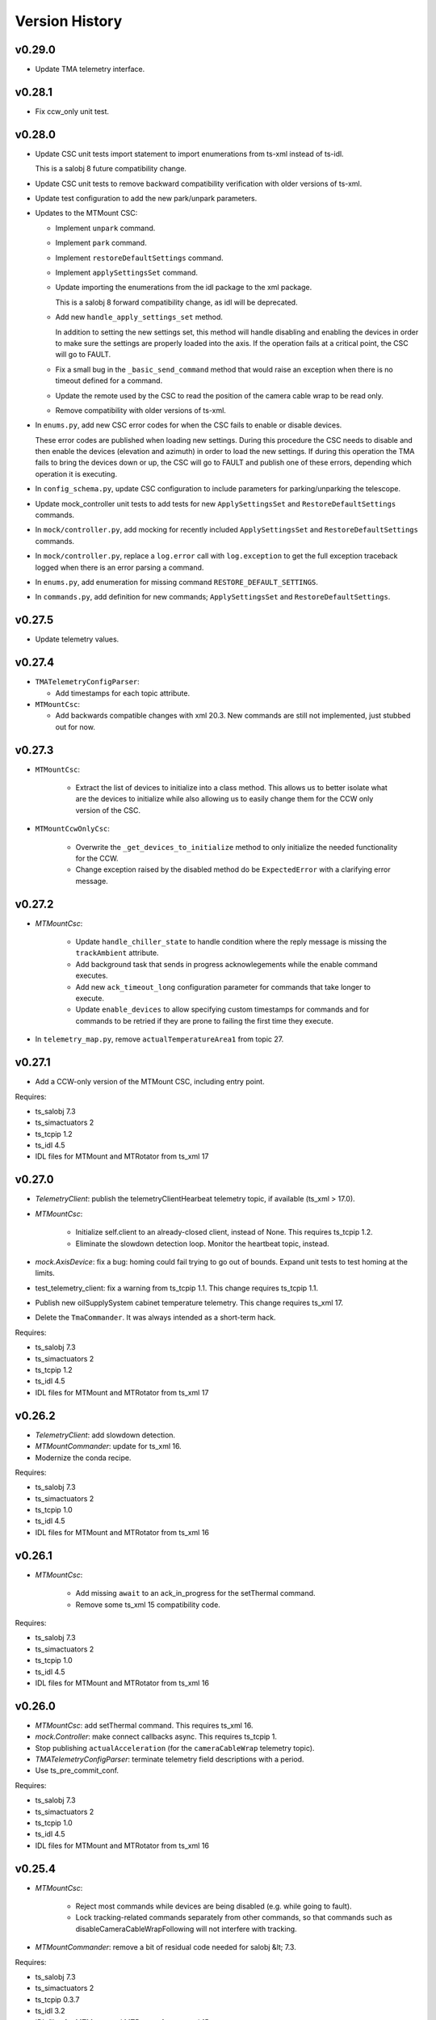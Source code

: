 .. py:currentmodule:: lsst.ts.mtmount

.. _lsst.ts.mtmount.version_history:

###############
Version History
###############

v0.29.0
-------

* Update TMA telemetry interface.

v0.28.1
-------

* Fix ccw_only unit test.

v0.28.0
-------


* Update CSC unit tests import statement to import enumerations from ts-xml instead of ts-idl.

  This is a salobj 8 future compatibility change.

* Update CSC unit tests to remove backward compatibility verification with older versions of ts-xml.

* Update test configuration to add the new park/unpark parameters.

* Updates to the MTMount CSC:

  * Implement ``unpark`` command.
  
  * Implement ``park`` command.
  
  * Implement ``restoreDefaultSettings`` command.
  
  * Implement ``applySettingsSet`` command.
  
  * Update importing the enumerations from the idl package to the xml package.
  
    This is a salobj 8 forward compatibility change, as idl will be deprecated.
  
  * Add new ``handle_apply_settings_set`` method.
  
    In addition to setting the new settings set, this method will handle disabling and enabling the devices in order to make sure the settings are properly loaded into the axis.
    If the operation fails at a critical point, the CSC will go to FAULT.
  
  * Fix a small bug in the ``_basic_send_command`` method that would raise an exception when there is no timeout defined for a command.
  
  * Update the remote used by the CSC to read the position of the camera cable wrap to be read only.
  
  * Remove compatibility with older versions of ts-xml.

* In ``enums.py``, add new CSC error codes for when the CSC fails to enable or disable devices.

  These error codes are published when loading new settings.
  During this procedure the CSC needs to disable and then enable the devices (elevation and azimuth) in order to load the new settings.
  If during this operation the TMA fails to bring the devices down or up, the CSC will go to FAULT and publish one of these errors, depending which operation it is executing.

* In ``config_schema.py``, update CSC configuration to include parameters for parking/unparking the telescope.

* Update mock_controller unit tests to add tests for new ``ApplySettingsSet`` and ``RestoreDefaultSettings`` commands.

* In ``mock/controller.py``, add mocking for recently included ``ApplySettingsSet`` and ``RestoreDefaultSettings`` commands.

* In ``mock/controller.py``, replace a ``log.error`` call with ``log.exception`` to get the full exception traceback logged when there is an error parsing a command.

* In ``enums.py``, add enumeration for missing command ``RESTORE_DEFAULT_SETTINGS``.

* In ``commands.py``, add definition for new commands; ``ApplySettingsSet`` and ``RestoreDefaultSettings``.

v0.27.5
-------

* Update telemetry values.

v0.27.4
-------

* ``TMATelemetryConfigParser``:

  * Add timestamps for each topic attribute.

* ``MTMountCsc``:

  * Add backwards compatible changes with xml 20.3.
    New commands are still not implemented, just stubbed out for now.

v0.27.3
-------

* ``MTMountCsc``:

    * Extract the list of devices to initialize into a class method.
      This allows us to better isolate what are the devices to initialize while also allowing us to easily change them for the CCW only version of the CSC.

* ``MTMountCcwOnlyCsc``:

    * Overwrite the ``_get_devices_to_initialize`` method to only initialize the needed functionality for the CCW.
    * Change exception raised by the disabled method do be ``ExpectedError`` with a clarifying error message.

v0.27.2
-------

* `MTMountCsc`:

    * Update ``handle_chiller_state`` to handle condition where the reply message is missing the ``trackAmbient`` attribute.
    * Add background task that sends in progress acknowlegements while the enable command executes.
    * Add new ``ack_timeout_long`` configuration parameter for commands that take longer to execute.
    * Update ``enable_devices`` to allow specifying custom timestamps for commands and for commands to be retried if they are prone to failing the first time they execute.

* In ``telemetry_map.py``, remove ``actualTemperatureArea1`` from topic 27.

v0.27.1
-------

* Add a CCW-only version of the MTMount CSC, including entry point.

Requires:

* ts_salobj 7.3
* ts_simactuators 2
* ts_tcpip 1.2
* ts_idl 4.5
* IDL files for MTMount and MTRotator from ts_xml 17

v0.27.0
-------

* `TelemetryClient`: publish the telemetryClientHearbeat telemetry topic, if available (ts_xml \> 17.0).
* `MTMountCsc`:

    * Initialize self.client to an already-closed client, instead of None.
      This requires ts_tcpip 1.2.
    * Eliminate the slowdown detection loop.
      Monitor the heartbeat topic, instead.

* `mock.AxisDevice`: fix a bug: homing could fail trying to go out of bounds.
  Expand unit tests to test homing at the limits.
* test_telemetry_client: fix a warning from ts_tcpip 1.1.
  This change requires ts_tcpip 1.1.
* Publish new oilSupplySystem cabinet temperature telemetry.
  This change requires ts_xml 17.
* Delete the ``TmaCommander``.
  It was always intended as a short-term hack.

Requires:

* ts_salobj 7.3
* ts_simactuators 2
* ts_tcpip 1.2
* ts_idl 4.5
* IDL files for MTMount and MTRotator from ts_xml 17

v0.26.2
-------

* `TelemetryClient`: add slowdown detection.
* `MTMountCommander`: update for ts_xml 16.
* Modernize the conda recipe.

Requires:

* ts_salobj 7.3
* ts_simactuators 2
* ts_tcpip 1.0
* ts_idl 4.5
* IDL files for MTMount and MTRotator from ts_xml 16

v0.26.1
-------

* `MTMountCsc`:

    * Add missing ``await`` to an ack_in_progress for the setThermal command.
    * Remove some ts_xml 15 compatibility code.

Requires:

* ts_salobj 7.3
* ts_simactuators 2
* ts_tcpip 1.0
* ts_idl 4.5
* IDL files for MTMount and MTRotator from ts_xml 16

v0.26.0
-------

* `MTMountCsc`: add setThermal command.
  This requires ts_xml 16.
* `mock.Controller`: make connect callbacks async.
  This requires ts_tcpip 1.
* Stop publishing ``actualAcceleration`` (for the ``cameraCableWrap`` telemetry topic).
* `TMATelemetryConfigParser`: terminate telemetry field descriptions with a period.
* Use ts_pre_commit_conf.

Requires:

* ts_salobj 7.3
* ts_simactuators 2
* ts_tcpip 1.0
* ts_idl 4.5
* IDL files for MTMount and MTRotator from ts_xml 16

v0.25.4
-------

* `MTMountCsc`:

    * Reject most commands while devices are being disabled (e.g. while going to fault).
    * Lock tracking-related commands separately from other commands, so that commands such as disableCameraCableWrapFollowing will not interfere with tracking.

* `MTMountCommander`: remove a bit of residual code needed for salobj &lt; 7.3.

Requires:

* ts_salobj 7.3
* ts_simactuators 2
* ts_tcpip 0.3.7
* ts_idl 3.2
* IDL files for MTMount and MTRotator from ts_xml 15

v0.25.3
-------

* `MTMountCsc`: fix the disable_devices method to properly send the disable commands.
* ``Jenkinsfile``: update for a newer version of the shared library.

Requires:

* ts_salobj 7.3
* ts_simactuators 2
* ts_tcpip 0.3.7
* ts_idl 3.2
* IDL files for MTMount and MTRotator from ts_xml 15

v0.25.2
-------

* `MTMountCsc`: Log warnings for excessive delays in the event loop.
* ``Jenkinsfile``: use new shared library.

Requires:

* ts_salobj 7.3
* ts_simactuators 2
* ts_tcpip 0.3.7
* ts_idl 3.2
* IDL files for MTMount and MTRotator from ts_xml 15

v0.25.1
-------

* `MTMountCsc`:

  * When disabling devices eliminate a source of cascading error messages by giving up after the first error
    (and then trying to yield control and stopping the low level heartbeat command).
  * Make retry_command more robust by giving the TMA time to fail a command with "no ack seen in 500ms".
    This avoids prematurely retrying a command.

Requires:

* ts_salobj 7.3
* ts_simactuators 2
* ts_tcpip 0.3.7
* ts_idl 3.2
* IDL files for MTMount and MTRotator from ts_xml 15

v0.25.0
-------

* `MTMountCsc`:

    * When going to fault, try to stay connected while giving up control.
      This will improve output if an axis goes to fault, and generally give more useful output while in fault state.
    * Retry low-level commands that stop motion and turn off subsystems.
    * Fix a bug that prevented leaving enabled state if something went wrong while disabling (DM-37972).
    * Go to fault if a ``trackTarget`` command times out.
    * Go to fault if the CSC loses command (e.g. if the EUI or HHD takes command).
    * Do not try to disable TMA components if the CSC is no longer the commander.
      This should reduce noise when going to disabled or fault.
    * Reduce latency in camera cable wrap following the rotator.
    * Improve logging in camera cable wrap following code.
    * Remove ts_xml 14 backwards compatibility code (DM-37114).
    * Remove Python 3.8 backwards compatibility code.

* `MTMountCommander`:

    * Hide more unwanted data, to avoid overwhelming the display, including:

      * Never publish oilSupplySystem telemetry.
      * Only publish cameraCableWrapTarget and clockOffset if values change significantly.
      * Only publish the most important fields of logMessage: level, name, message, and (if not empty) traceback.

    * Use an async callback for telemetry handling.
      This requires ts_salobj 7.3.

* `monitor_mtmount_telemetry`: make this command-line utility much more flexible.
  You can now specify which topics to monitor, how long to monitor them, and how many messages to skip (per topic).

* Simplify the code for low-level commands (cleanup that has been pending since the low-level controller started issuing replies as yaml):

    * Change commands to set ``sequence_id`` and ``timestamp`` fields to zero, instead of guessing correct values.
      `MTMountCsc` is now setting those fields, as are unit tests that generate low-level commands.
    * Rename ``BaseMessage`` to ``BaseCommand``, since we no longer use it for replies.
    * Delete the ``Command`` class and use ``BaseCommand`` instead.
    * Delete the ``TimestampFieldInfo`` class; use ``FloatFieldInfo`` instead.

* pre-commit: update black to 23.1.0, isort to 5.12.0, mypy to 1.0.0, and pre-commit-hooks to v4.4.0.
* ``Jenkinsfile``: do not run as root.

Requires:

* ts_salobj 7.3
* ts_simactuators 2
* ts_tcpip 0.3.7
* ts_idl 3.2
* IDL files for MTMount and MTRotator from ts_xml 15

v0.24.0
-------

* `MTMountCsc`:

    * Publish the ``azimuthHomed`` and ``elevationHomed`` events.
      This requires ts_xml 14.
    * When disconnecting give control to nobody instead of to the EUI (now that the TMA has been updated to make this practical).
    * Handle the OIL_SUPPLY_SYSTEM_STATE low-level event.
    * Fix a resource leak in the command cache: commands that were done when acknowledged were not removed.
    * Improve robustness of the trackTarget command by waiting for the communication lock to be available before measuring whether the command is too late.

* `TelemetryClient`:

    * Publish all telemetry topics defined in ts_xml 14.
      Do this in a way that handles the rename of topic "oSS" to "oilSupplySystem" in ts_xml 15.
    * Publish the clockOffset event if using ts_xml 15.

* `mock.Controller`:

    * Pubish AXIS_HOMED events for azimuth and elevation.
    * Add missing camera cable wrap telemetry fields.
    * Fix a bug that could cause output data to be written in a separate message from its terminator.

* `TMATelemetryConfigParser`: write the data needed for RAW_TELEMETRY_MAP.
* `MTMountCommander`: show most telemetry (not ``encoder`` or ``oSS/oilSupplySystem``).
* test_csc: test_tracking was not working as designed, and was ignoring some errors.
* ``conda/meta.yaml``: remove redundant ``entry_points`` section.

Requires:

* ts_salobj 7.1
* ts_simactuators 2
* ts_tcpip 0.3.7
* ts_idl 3.2
* IDL files for MTMount and MTRotator from ts_xml 14

v0.23.2
-------

* `MTMountCsc`: improve error reporting when a low-level command fails.

Requires:

* ts_salobj 7.1
* ts_simactuators 2
* ts_tcpip 0.3.7
* ts_idl 3.2
* IDL files for MTMount and MTRotator from ts_xml 13

v0.23.1
-------

* `MTMountCsc`:

    * Fail pending low-level commands on disconnect.
    * Ignore trackTarget commands if the tracking advance time is too small, but log a warning.

Requires:

* ts_salobj 7.1
* ts_simactuators 2
* ts_tcpip 0.3.7
* ts_idl 3.2
* IDL files for MTMount and MTRotator from ts_xml 13

v0.23.0
-------

* Publish the ``connected`` and ``telemetryConnected`` events.
  This requires ts_xml 13.
* `MTMountCsc`:

    * Enable the oil supply system as part of enabling subsystems, now that the TMA can control it.
    * Only issue the low-level heartbeat command when the CSC has control of the TMA.
    * Change the ``startTracking``, ``stop``, and ``stopTracking`` commands to report an in-progress ACK.
      This means a normal timeout should be sufficient for these commands.
    * Give control of the TMA to the EUI when going to fault state, to avoid turning off the oil supply system and main power supply (which are slow to turn back on).
    * Go to fault if telemetry stops arriving from the TMA.
    * Go to fault if the azimuth, elevation, or camera cable wrap axis faults, with new error code ``CscErrorCode.AXIS_FAULT``.
    * Log commands sent and command replies received at level 15 (halfway between info and debug).
    * Add support for the GetActualSettings command and use it to get camera cable wrap motion constraints.
    * Make subsystem enable and disable more reliable by waiting briefly between commands.
    * Remove the ``wait_done`` argument from the ``send_command`` method; always wait.
    * Improved timestamps in commands sent to the TMA.
    * Fix a bug in the ``monitor_telemetry_client`` method.
    * Fix a bug in the camera cable wrap following code.
    * Fix a bug in handling the TMA limits event for some systems.

* `MTMountCommander`: improve uniformity and advance time of tracking commands sent by the ramp command.
* `TelemetryClient`:

    * Simplify the code by assuming that the field names reported by the TMA match those in SAL.
      This works because we can specify the field names reported by the TMA.
    * Fail if no telemetry received from the TMA for long enough.

* Add bin/run_tma_telemetry_config_parser to generate MTMount_Telemetry.xml from the TMA telemetry config file.
* Sort imports with isort, and enforce with pre-commit.
* ``test_mock_devices.py``: fix deprecation warnings caused by no running event loop when constructing mock devices.

Requires:

* ts_salobj 7.1
* ts_simactuators 2
* ts_tcpip 0.3.7
* ts_idl 3.2
* IDL files for MTMount and MTRotator from ts_xml 13

v0.22.2
-------

* Update entrypoints in pyproject.toml
* In conda recipe, add entry points and replace py.test with pytest, running in verbose mode.
* Update run_mtmount_telemetry_client entrypoint and bin script.
* Update run_mtmount entrypoint and bin script.
* Update run_mock_tma entrypoint and bin script.
* Update monitor_mtmount_telemetry entrypoint and bin script.
* Update command_tma entrypoint and bin script.
* Update command_mtmount entrypoint and bin script.

Requires:

* ts_salobj 7.1
* ts_simactuators 2
* ts_tcpip 0.3.7
* ts_idl 3.2
* IDL files for MTMount and MTRotator from ts_xml 12

v0.22.1
-------

* Rename bin scripts to remove ".py" extension.
* pyproject.toml: add missing entries to ``[project.scripts]``.
* Jenkinsfile: work around a new git permission issue.
* Suppress N818 flake8 warning.

Requires:

* ts_salobj 7.1
* ts_simactuators 2
* ts_tcpip 0.3.7
* ts_idl 3.2
* IDL files for MTMount and MTRotator from ts_xml 12

v0.22.0
-------

* `MTMountCsc`:

  * Call ``super().start()`` at the beginning of the start method.
    This requires ts_salobj 7.1.
  * Report camera cable wrap actual torque (percentage).
    This requires ts_xml 12.
  * Make going to fault more robust when the connection to the low-level controller is lost.
  * Reset the oil supply system alarms when resetting other alarms.
  * Turn on the oil supply system before the main axes power supply, instead of after.
  * Build using pyproject.toml.

* `TelemetryClient`:

    * Make the controller write-only.
      This requires ts_salobj 7.1.
    * Stop publishing actual acceleration.
      It is not available for the azimuth and acceleration axes, and is probably too noisy to be useful for camera cable wrap.

* `mock.Controller`: eliminate the code that detects if the telemetry client drops the connection.
  This requires ts_tcpip 0.4.
* ``setup.cfg``: set asyncio_mode = auto.
* Modified a unit test to work with the kafka version of ts_salobj.
* git ignore .hypothesis.
* Modernize ``Jenkinsfile``.

Requires:

* ts_salobj 7.1
* ts_simactuators 2
* ts_tcpip 0.3.7
* ts_idl 3.2
* IDL files for MTMount and MTRotator from ts_xml 12

v0.21.1
-------

* `MTMountCsc`: stop writing the appliedSettingsMatchStart event.
* `CONFIG_SCHEMA`: delete default values.

Requires:

* ts_salobj 7
* ts_simactuators 2
* ts_tcpip 0.1
* ts_idl 3.2
* IDL files for MTMount and MTRotator from ts_xml 11

v0.21.0
-------

* Update for ts_salobj v7, which is required.
  This also requires ts_xml 11.
* Added bin/monitor_mtmount_telemetry.py.
* `mock.AxisDevice`: fix another instance of incorrect text in an out-of-range error message.

Requires:

* ts_salobj 7
* ts_simactuators 2
* ts_tcpip 0.1
* ts_idl 3.2
* IDL files for MTMount and MTRotator from ts_xml 11

v0.20.1
-------

* Expand the elevation limits back to 0, 90, to match LTS-103.
* `mock.AxisDevice`: fix the "out of range" error message.
  It was printing the minimum value as the upper limit, instead of the maximum value.

Requires:

* ts_salobj 6.3
* ts_simactuators 2
* ts_tcpip 0.1
* ts_idl 3.2
* IDL files for MTMount and MTRotator from ts_xml 10.1

v0.20.0
-------

* Publish new events based on DETAILED_SETTINGS_APPLIED event from the low-level controller.
* Limit the camera cable wrap commanded position to be within acceptable limits,
  using data from the DETAILED_SETTINGS_APPLIED event from the low-level controller.
* Renamed ``LimitsDict`` to `mock.CmdLimitsDict` and update the values to match the current values.
* `mock.AxisDevice`: add ``cmd_limits`` attribute and enforce those limits for point-to-point moves and tracking commands.
* `mock.BaseDevice`: add ``__repr__`` method.
* Modernize the unit tests to use bare assert and a few pytest functions.
* Increase the tracking timeout interval in the mock axis controllers to 5 seconds (from 1 second), to match the real low-level controller.
* Document some of the data in the DETAILED_SETTINGS_APPLIED event from the low-level controller in tma_interface.rst.

Requires:

* ts_salobj 6.3
* ts_simactuators 2
* ts_tcpip 0.1
* ts_idl 3.2
* IDL files for MTMount and MTRotator from ts_xml 10.1

v0.19.1
-------

* Use ts_utils.
* Fix tests/test_csc.py; two tests were failing because they did not provide regular rotation telemetry.
* Fix a typo in bin/command_mtmount.py.

Requires:

* ts_salobj 6.3
* ts_simactuators 2
* ts_tcpip 0.1
* ts_idl 3.2
* IDL files for MTMount and MTRotator from ts_xml 10.0

v0.19.0
-------

* Add support for all but one of the new low-level controller events.
  The one missing event is DETAILED_SETTINGS_APPLIED;
  its documentation is incomplete and we need to decide which of the many fields to publish.
  This version requires ts_xml 10.0 and ts_idl 3.2.
* Lock the low-level TCP/IP stream for a few more commands,
  to reduce the chance of sending a command that will be rejected.
* Rename the package from ts_MTMount to ts_mtmount,
  and the Python namespace from lsst.ts.MTMount to lsst.ts.mtmount.

Requires:

* ts_salobj 6.3
* ts_simactuators 2
* ts_tcpip 0.1
* ts_idl 3.2
* IDL files for MTMount and MTRotator from ts_xml 10.0

0.18.1
-------

* Make camera cable wrap (CCW) following more robust by not locking the low-level TCP/IP stream while commands run
  (except in limited cases, such as initializing subsystems and shutting them back down).
  This fixes DM-30990: moveToTarget causes CCW following to fail.

Requires:

* ts_salobj 6.3
* ts_simactuators 2
* ts_tcpip 0.1
* ts_idl 3.1
* IDL files for MTMount and MTRotator from ts_xml 7.2

v0.18.0
-------

* Update to use ts_tcpip instead of ts_hexrotcomm.
* Test black formatting with pytest, instead of tests/test_black.py.

Requires:

* ts_salobj 6.3
* ts_simactuators 2
* ts_tcpip 0.1
* ts_idl 2
* IDL files for MTMount and MTRotator from ts_xml 7.2

v0.17.1
-------

* Format the code with black 20.8b1.

Requires:

* ts_salobj 6.3
* ts_simactuators 2
* ts_hexrotcomm 0.9
* ts_idl 2
* IDL files for MTMount and MTRotator from ts_xml 7.2

v0.17.0
-------

* Fix two bugs that prevented the CSC from outputting telemetry after going to standby and back to disabled state:

    * `MTMountCsc`: the CSC was not reliably shutting down the telemetry client.
    * `mock.Controller`: the mock simulator was not reliably stopping and restarting the telemetry loop.
      This was due a bug in `lsst.ts.hexrotcomm.OneClientServer` (fixed in v0.17.0),
      but I added simple workaround in the mock controller for that kind of error.
* `mock.AxisDevice`: implement realistic handling of late tracking commands.
* `MtMountCsc`: improve handling of several commands:

    * moveToTarget: output the ``target`` event and return an IN_PROGRESS ack with a realistic timeout.
    * open/closeMirrorCovers: return an IN_PROGRESS ack with an upper limit timeout.

Requires:

* ts_salobj 6.3
* ts_simactuators 2
* ts_hexrotcomm 0.9
* ts_idl 2
* IDL files for MTMount and MTRotator from ts_xml 7.2

v0.16.0
-------

* `MTMountCsc`: improve camera cable wrap following startup and shutdown,
  including more reliably stopping the axis.
* `MTMountCsc`: bug fix: it was using the wrong telemetry port in normal mode (not simulating).
* Update unit tests to use `unittest.IsolatedAsyncioTestCase` instead of the abandoned ``asynctest`` package.
* Update code to use the ``LINE_TERMINATOR`` constant.
* Modernize the documentation: add a User Guide section to the main documentation page
  and move the developer information to a separate Developer Guide.
* Modernize doc/conf.py for documenteer 0.6.

Requires:

* ts_salobj 6.3
* ts_simactuators 2
* ts_hexrotcomm 0.9
* ts_idl 2
* IDL files for MTMount and MTRotator from ts_xml 7.2

v0.15.0
-------

* `MTMountCsc` (and, where relevant, `mock.Controller`) updates:

    * Support new command acknowledgement events: ``superseded`` and ``failed``.
    * Support new event format: json-encoded dict.
    * Disable devices and give up control if the ``enable`` command fails.
    * The ``stop`` command now stops mirror cover and mirror cover lock motion,
      in addition to the main axes and camera cable wrap.

* `Command`: update for command timestamps changing from UTC ISO to TAI unix seconds.
* Add configuration parameter ``camera_cable_wrap_interval``.
* Store the CSC configuration schema in code.
  This requires ts_salobj 6.3.
* Store the telemetry map in code instead of a separate yaml file.

Requires:

* ts_salobj 6.3
* ts_simactuators 2
* ts_hexrotcomm 0.9
* ts_idl 2
* IDL files for MTMount and MTRotator from ts_xml 7.2

v0.14.0
-------

* Use a single socket for commands and replies.
* `mock.Controller` related changes:
    * Replaced ``command_port`` and ``telemetry_port`` constructor argument with ``random_ports``
    * Removed the ``reconnect`` argument.
    * Updated the command-line arguments of ``run_mock_tma.py`` to match.

* `MTMountCsc` updated for the changes in `mock.Controller`.
* `MTMountCommander` updated to use `lsst.ts.simactuators.RampGenerator`, for a more accurate ramp.
* `mock`: add ``INITIAL_POSITION`` dict and use it to set the initial position of the mock axis actuators.
  Change the initial elevation to 80 degrees.
* Modernize ``doc/conf.py`` for documenteer 0.6.

Requires:

* ts_salobj 6
* ts_simactuators 2
* ts_hexrotcomm 0.9
* ts_idl 2
* IDL files for MTMount and MTRotator from ts_xml 7.2

v0.13.0
-------

* Overhaul camera cable wrap control.
  This requires ts_xml 7.2:

    * Rename command ``disableCameraCableWrapTracking`` to ``disableCameraCableWrapFollowing``
    * Rename command ``enableCameraCableWrapTracking`` to ``enableCameraCableWrapFollowing``.
      Make that command wait until camera cable wrap tracking is enabled and fail if it cannot be.
    * Output new event ``cameraCableWrapFollowing``.
    * Simplify the ``cameraCableWrap`` telemetry schema;
      the set position, set velocity and actual accleration cannot be set because the information is not available.
    * Simplify the algorithm for following the camera rotator.
      With recent improvements from Tekniker we can now directly use the rotator demand position and velocity as the camera cable wrap target
      (or actual rotator position and velocity, if actual position is too different from demand position).
    * Limit the camera cable wrap target velocity if the rotator demand velocity is larger than the cable wrap supports.
    * Correctly handle lack of telemetry messages from the camera rotator.
      Stop the camera cable wrap while waiting for rotator telemetry to resume.
    * Add configuration parameter ``max_rotator_position_error``.

* `MTMountCsc`: reset e-stops as part of going to enabled state.

Requires:

* ts_salobj 6
* ts_simactuators 2
* ts_hexrotcomm 0.9
* ts_idl 2
* IDL files for MTMount and MTRotator from ts_xml 7.2

v0.12.1
-------

* Fixed setup.py and conda/meta.yaml so the conda build works again.

Requires:

* ts_salobj 6
* ts_simactuators 2
* ts_hexrotcomm 0.9
* ts_idl 2
* IDL files for MTMount and MTRotator from ts_xml 7.1

v0.12.0
-------

* Add missing ``description`` field to `replies.WarningReply` and `replies.ErrorReply`.
* Fix the enable tracking low-level commands:

    * Only the command for camera cable wrap has a parameter: on=0/1.
      Specify 0 to pause tracking: while paused the axis halts and tracking commands are ignored.
      Specify 1 to enable tracking or resume paused tracking.
      The use case is to reduce vibration during an exposure.
      Note that `MTMountCsc` does not yet support pausing cable wrap tracking during an exposure.
    * Exit tracking mode using the appropriate stop command, rather than enable tracking with on=0.
* Improve logging when a low-level command fails by not printing a traceback.
* `MTMountCommander`: improve output of the ``cameraCableWrap`` telemetry topic;
  it was constantly output in v0.11.0 because of the ``nan`` values for some fields.
* `TmaCommander`: improve error handling in the tracking sequences.
  Output more information and pause briefly before halting the axis.

Requires:

* ts_salobj 6
* ts_simactuators 2
* ts_hexrotcomm 0.9
* ts_idl 2
* IDL files for MTMount and MTRotator from ts_xml 7.1

v0.11.0
-------

* Update to use MTMount instead of NewMTMount IDL files.
  This requires ts_xml 7.1.
* Update to read telemetry from a TCP/IP socket in the low-level controller.
* Update TMA commander:

    * Move the code to a new TmaCommander class.
    * Rename the bin script to ``bin/command_tma.py``.
    * Add two camera cable wrap tracking sequences.
* Fix an error in `CommandFuture` that allowed it to try to set a done Future to a new state.
* Improve the way `MtMountCsc` enables and disables the low-level controller, as follows:

    * Leave the state at DISABLED if any command to enable the low-level systems fail, rather than going to a FAULT state.
      This leaves the telemetry client running.
    * Run all disable commands, even if one fails.
* Work around a bug in the AskForCommand low-level command by pausing briefly after issuing it.

Requires:

* ts_salobj 6
* ts_simactuators 2
* ts_hexrotcomm 0.9
* ts_idl 2
* IDL files for MTMount and MTRotator from ts_xml 7.1

v0.10.0
-------

* Rename ``bin/zrun_mtmount_commander.py`` to ``bin/command_mtmount.py`` to match naming in other packages.
* Change the ``--log-level`` command-line argument to ``--loglevel`` for ``bin/run_mock_tma.py`` and ``bin/tma_commander.py``, to match the command-line argument for running CSCs.
* In simulation mode start the mock controller process just before connecting to the low-level controller, and terminate it just after disconnecting.
  This slows down the `start` command but allows recovery if something goes wrong with the mock controller.
* Improve error handling if a TCP/IP server cannot be constructed.
  This fixes a source of silent errors and a failure mode where ``run_mock_tma.py`` could not be terminated.
* Log more information in `Communicator` connection monitoring.
* Removed ``Commander`` enum; use ``Source`` instead with the `AskForCommand` command.
* Use ``pre-commit`` instead of a custom git pre-commit hook.
  See ``README.rst`` for instructions.

Requires:

* ts_salobj 6
* ts_simactuators 2
* ts_hexrotcomm 0.9
* ts_idl 2
* IDL files for NewMTMount, MTMount, and MTRotator from ts_xml 7

v0.9.0
------

* Update the `MTMountCsc` to send the ``ASK_FOR_COMMAND`` low-level command when going to ``ENABLED`` state.
  Only send device initialization and shutdown commands if the CSC has command.
* Add more commands to the TMA commander.

Requires:

* ts_salobj 6
* ts_simactuators 2
* ts_hexrotcomm 0.9
* ts_idl 2
* IDL files for NewMTMount, MTMount, and MTRotator from ts_xml 7

v0.8.1
------

* Update Jenkinsfile.conda to use the shared library.
* Pin the versions of ts_idl and ts_salobj in conda/meta.yaml.

Requires:

* ts_salobj 6
* ts_simactuators 2
* ts_hexrotcomm 0.9
* ts_idl 2
* IDL files for NewMTMount, MTMount, and MTRotator from ts_xml 7

v0.8.0
------

* Update to use and require ts_xml 7.

    * Use MTRotator's ``rotation`` telemetry topic instead of Rotator's ``Application`` telemetry topic
      (in the camera cable wrap following code).
    * Improve use of MTMount telemetry in the same code.
      Adjust the camera cable wrap position to match the camera rotator timestamp,
      and use what are likely better fields for that position.

Requires:

* ts_salobj 6
* ts_simactuators 2
* ts_hexrotcomm 0.9
* ts_idl 2
* IDL files for NewMTMount, MTMount, and MTRotator from ts_xml 7

v0.7.4
------

* Add run_mock_tma.py script to setup.py.

Requires:

* ts_salobj 6
* ts_simactuators 2
* ts_hexrotcomm 0.9
* ts_idl 2
* IDL files for NewMTMount, MTMount, and Rotator from ts_xml 4.8

v0.7.3
------

* Fix a bug in the close method of the mock controller.
  It would try to close the communicator even if was still None.

Requires:

* ts_salobj 6
* ts_simactuators 2
* ts_hexrotcomm 0.9
* ts_idl 2
* IDL files for NewMTMount, MTMount, and Rotator from ts_xml 4.8

v0.7.2
------

* Fix a bug that prevents the CSC from starting the mock TMA controller.
* Added missing ``enable`` constructor argument to `MTMountCommander`.

Requires:

* ts_salobj 6
* ts_simactuators 2
* ts_hexrotcomm 0.9
* ts_idl 2
* IDL files for NewMTMount, MTMount, and Rotator from ts_xml 4.8

v0.7.1
------

* Fix the requirements information in the version history for v0.6.0, v0.6.1, and v0.7.0.

Requires:

* ts_salobj 6
* ts_simactuators 2
* ts_hexrotcomm 0.9
* ts_idl 2
* IDL files for NewMTMount, MTMount, and Rotator from ts_xml 4.8

v0.7.0
------

* This release requires ts_salobj 6.
* Simplified the simulation mode support, using ts_salobj 6-specific features.
* Added class attribute ``version`` to `MTMountCsc`.

Requires:

* ts_salobj 6
* ts_simactuators 2
* ts_hexrotcomm 0.9
* ts_idl 2
* IDL files for NewMTMount, MTMount, and Rotator from ts_xml 4.8

v0.6.1
------

* Fix bin/run_mtmount.py so that it works with ts_salobj 6 (and 5).
* Add a unit test of bin/run_mtmount.py.

Requires:

* ts_salobj 5.15 or 6
* ts_simactuators 2
* ts_hexrotcomm 0.9
* ts_idl 1 (with salobj 5) or 2 (with salobj 6)
* IDL files for NewMTMount, MTMount, and Rotator from ts_xml 4.8

v0.6.0
------

* In simulation mode have the `MTMountCsc` run the mock controller in a subprocess,
  in order to give the CSC a better chance of keeping up with tracking commands.
  This eliminates the `MTMountCsc.mock_controller` attribute.
* Add `MTMountCsc` constructor argument ``run_mock_controller``
  to control whether the CSC runs the mock controller in simulation mode
  (if false then you must run the mock controller yourself).
  This supports unit tests that need access to the mock controller --
  access that is difficult if the CSC runs the mock controller in a subuprocess.

Requires:

* ts_salobj 5.15
* ts_simactuators 2
* ts_hexrotcomm 0.9
* ts_idl 1
* IDL files for NewMTMount, MTMount, and Rotator from ts_xml 4.8

v0.5.0
------

* Send camera cable wrap tracking commands in advance, by a configurable duration.
* Make the CSC enable camera cable wrap tracking when first enabled.

Requires:

* ts_salobj 5.15
* ts_simactuators 2
* ts_hexrotcomm
* ts_idl
* IDL files for NewMTMount, MTMount, and Rotator from ts_xml 4.8

v0.4.0
------

* Update CCW-Rotator synchronization algorithm to account for the current position of the CCW when computing the CCW demand.

Requires:

* ts_salobj 5.15
* ts_simactuators 2
* ts_hexrotcomm
* ts_idl
* IDL files for NewMTMount, MTMount, and Rotator from ts_xml 4.8

v0.3.0
------

* Update the motion limits for the simulator with more realistic values.

Requires:

* ts_salobj 5.15
* ts_simactuators 2
* ts_hexrotcomm
* ts_idl
* IDL files for NewMTMount, MTMount, and Rotator from ts_xml 4.8

v0.2.0
------

* Updated for ts_simactuators 2
* Changed ``Limits.scale`` to `Limits.scaled`.
  It now returns a scaled copy instead of modifying the instance in place.
* Added minimal camera cable wrap telemetry to the mock controller.
* Added this version history.

Requires:

* ts_salobj 5.15
* ts_simactuators 2
* ts_hexrotcomm
* ts_idl
* IDL files for NewMTMount, MTMount, and Rotator from ts_xml 4.8

v0.1.0
------

Initial release

Requires:

* ts_salobj 5.11
* ts_simactuators 1
* ts_hexrotcomm
* ts_idl
* IDL files for NewMTMount, MTMount, and Rotator from ts_xml 4.8
